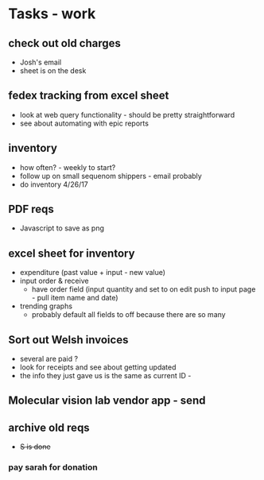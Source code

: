 * Tasks - work

** check out old charges
+ Josh's email
+ sheet is on the desk

** fedex tracking from excel sheet
+ look at web query functionality - should be pretty straightforward
+ see about automating with epic reports

** inventory
+ how often? - weekly to start?
+ follow up on small sequenom shippers - email probably
+ do inventory 4/26/17

** PDF reqs
+ Javascript to save as png

** excel sheet for inventory
+ expenditure (past value + input - new value)
+ input order & receive
  + have order field (input quantity and set to on edit push to input page - pull item name and date)
+ trending graphs 
  + probably default all fields to off because there are so many
  
** Sort out Welsh invoices
+ several are paid ? 
+ look for receipts and see about getting updated
+ the info they just gave us is the same as current ID - 

** Molecular vision lab vendor app - send

** archive old reqs
+ +S is done+

*** pay sarah for donation

